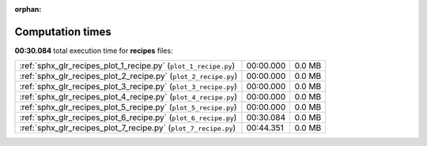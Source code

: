 
:orphan:

.. _sphx_glr_recipes_sg_execution_times:

Computation times
=================
**00:30.084** total execution time for **recipes** files:

+-----------------------------------------------------------------+-----------+--------+
| :ref:`sphx_glr_recipes_plot_1_recipe.py` (``plot_1_recipe.py``) | 00:00.000 | 0.0 MB |
+-----------------------------------------------------------------+-----------+--------+
| :ref:`sphx_glr_recipes_plot_2_recipe.py` (``plot_2_recipe.py``) | 00:00.000 | 0.0 MB |
+-----------------------------------------------------------------+-----------+--------+
| :ref:`sphx_glr_recipes_plot_3_recipe.py` (``plot_3_recipe.py``) | 00:00.000 | 0.0 MB |
+-----------------------------------------------------------------+-----------+--------+
| :ref:`sphx_glr_recipes_plot_4_recipe.py` (``plot_4_recipe.py``) | 00:00.000 | 0.0 MB |
+-----------------------------------------------------------------+-----------+--------+
| :ref:`sphx_glr_recipes_plot_5_recipe.py` (``plot_5_recipe.py``) | 00:00.000 | 0.0 MB |
+-----------------------------------------------------------------+-----------+--------+
| :ref:`sphx_glr_recipes_plot_6_recipe.py` (``plot_6_recipe.py``) | 00:30.084 | 0.0 MB |
+-----------------------------------------------------------------+-----------+--------+
| :ref:`sphx_glr_recipes_plot_7_recipe.py` (``plot_7_recipe.py``) | 00:44.351 | 0.0 MB |
+-----------------------------------------------------------------+-----------+--------+